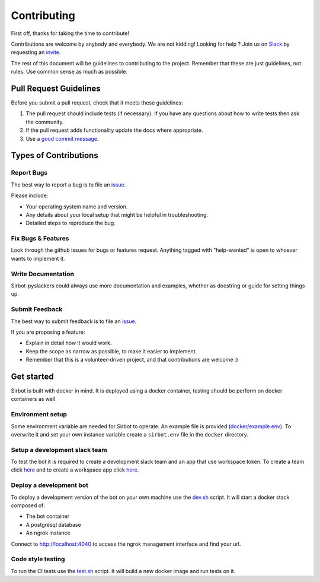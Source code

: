 ============
Contributing
============

First off, thanks for taking the time to contribute!

Contributions are welcome by anybody and everybody. We are not kidding! Looking for help ? Join us on `Slack`_ by requesting an `invite`_.

The rest of this document will be guidelines to contributing to the project. Remember that these are just guidelines, not rules. Use common sense as much as possible.

.. _invite: http://pyslackers.com/
.. _Slack: https://pythondev.slack.com/

Pull Request Guidelines
-----------------------

Before you submit a pull request, check that it meets these guidelines:

1. The pull request should include tests (if necessary). If you have any questions about how to write tests then ask the community.
2. If the pull request adds functionality update the docs where appropriate.
3. Use a `good commit message`_.

.. _good commit message: https://github.com/spring-projects/spring-framework/blob/30bce7/CONTRIBUTING.md#format-commit-messages

Types of Contributions
----------------------

Report Bugs
^^^^^^^^^^^

The best way to report a bug is to file an `issue <https://github.com/pyslackers/sirbot-pyslackers/issues>`_.

Please include:

* Your operating system name and version.
* Any details about your local setup that might be helpful in troubleshooting.
* Detailed steps to reproduce the bug.

Fix Bugs & Features
^^^^^^^^^^^^^^^^^^^

Look through the github issues for bugs or features request.
Anything tagged with "help-wanted" is open to whoever wants to implement it.

Write Documentation
^^^^^^^^^^^^^^^^^^^

Sirbot-pyslackers could always use more documentation and examples, whether as docstring or guide for setting things up.

Submit Feedback
^^^^^^^^^^^^^^^

The best way to submit feedback is to file an `issue <https://github.com/pyslackers/sirbot-pyslackers/issues>`_.

If you are proposing a feature:

* Explain in detail how it would work.
* Keep the scope as narrow as possible, to make it easier to implement.
* Remember that this is a volunteer-driven project, and that contributions
  are welcome :)

Get started
-----------

Sirbot is built with docker in mind. It is deployed using a docker container, testing should be perform on docker containers as well.

Environment setup
^^^^^^^^^^^^^^^^^

Some environment variable are needed for Sirbot to operate. An example file is provided (`docker/example.env <docker/example.env>`_). To overwrite it and set your own instance variable create a ``sirbot.env`` file in the ``docker`` directory.

Setup a development slack team
^^^^^^^^^^^^^^^^^^^^^^^^^^^^^^

To test the bot it is required to create a development slack team and an app that use workspace token. To create a team click `here <https://slack.com/get-started#create>`_ and to create a workspace app click `here <https://api.slack.com/apps?new_app_token=1>`_.

Deploy a development bot
^^^^^^^^^^^^^^^^^^^^^^^^

To deploy a development version of the bot on your own machine use the `dev.sh <dev.sh>`_ script. It will start a docker stack composed of:

* The bot container
* A postgresql database
* An ngrok instance

Connect to `http://localhost:4040 <http://localhost:4040>`_ to access the ngrok management interface and find your url.

Code style testing
^^^^^^^^^^^^^^^^^^

To run the CI tests use the `test.sh <test.sh>`_ script. It will build a new docker image and run tests on it.
